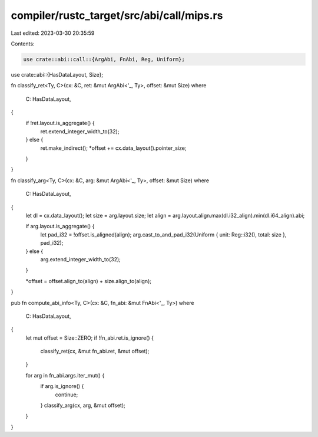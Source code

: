 compiler/rustc_target/src/abi/call/mips.rs
==========================================

Last edited: 2023-03-30 20:35:59

Contents:

.. code-block:: rs

    use crate::abi::call::{ArgAbi, FnAbi, Reg, Uniform};
use crate::abi::{HasDataLayout, Size};

fn classify_ret<Ty, C>(cx: &C, ret: &mut ArgAbi<'_, Ty>, offset: &mut Size)
where
    C: HasDataLayout,
{
    if !ret.layout.is_aggregate() {
        ret.extend_integer_width_to(32);
    } else {
        ret.make_indirect();
        *offset += cx.data_layout().pointer_size;
    }
}

fn classify_arg<Ty, C>(cx: &C, arg: &mut ArgAbi<'_, Ty>, offset: &mut Size)
where
    C: HasDataLayout,
{
    let dl = cx.data_layout();
    let size = arg.layout.size;
    let align = arg.layout.align.max(dl.i32_align).min(dl.i64_align).abi;

    if arg.layout.is_aggregate() {
        let pad_i32 = !offset.is_aligned(align);
        arg.cast_to_and_pad_i32(Uniform { unit: Reg::i32(), total: size }, pad_i32);
    } else {
        arg.extend_integer_width_to(32);
    }

    *offset = offset.align_to(align) + size.align_to(align);
}

pub fn compute_abi_info<Ty, C>(cx: &C, fn_abi: &mut FnAbi<'_, Ty>)
where
    C: HasDataLayout,
{
    let mut offset = Size::ZERO;
    if !fn_abi.ret.is_ignore() {
        classify_ret(cx, &mut fn_abi.ret, &mut offset);
    }

    for arg in fn_abi.args.iter_mut() {
        if arg.is_ignore() {
            continue;
        }
        classify_arg(cx, arg, &mut offset);
    }
}


